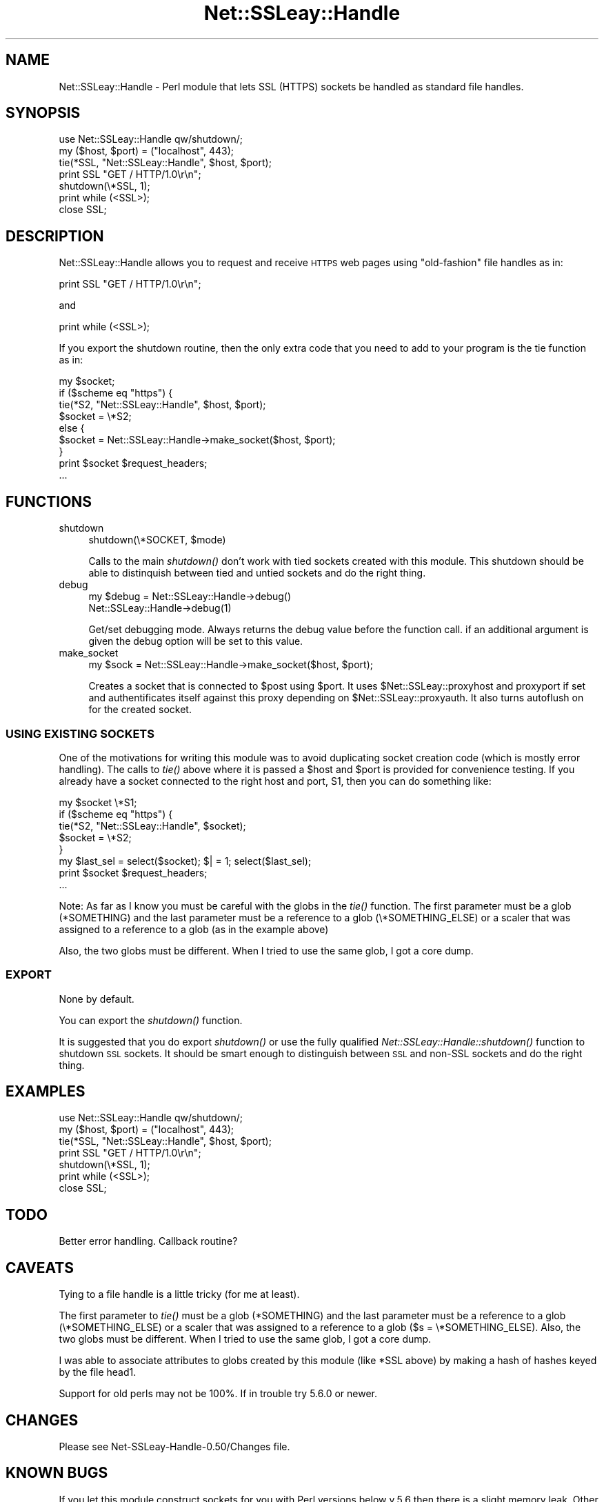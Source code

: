 .\" Automatically generated by Pod::Man 2.27 (Pod::Simple 3.28)
.\"
.\" Standard preamble:
.\" ========================================================================
.de Sp \" Vertical space (when we can't use .PP)
.if t .sp .5v
.if n .sp
..
.de Vb \" Begin verbatim text
.ft CW
.nf
.ne \\$1
..
.de Ve \" End verbatim text
.ft R
.fi
..
.\" Set up some character translations and predefined strings.  \*(-- will
.\" give an unbreakable dash, \*(PI will give pi, \*(L" will give a left
.\" double quote, and \*(R" will give a right double quote.  \*(C+ will
.\" give a nicer C++.  Capital omega is used to do unbreakable dashes and
.\" therefore won't be available.  \*(C` and \*(C' expand to `' in nroff,
.\" nothing in troff, for use with C<>.
.tr \(*W-
.ds C+ C\v'-.1v'\h'-1p'\s-2+\h'-1p'+\s0\v'.1v'\h'-1p'
.ie n \{\
.    ds -- \(*W-
.    ds PI pi
.    if (\n(.H=4u)&(1m=24u) .ds -- \(*W\h'-12u'\(*W\h'-12u'-\" diablo 10 pitch
.    if (\n(.H=4u)&(1m=20u) .ds -- \(*W\h'-12u'\(*W\h'-8u'-\"  diablo 12 pitch
.    ds L" ""
.    ds R" ""
.    ds C` ""
.    ds C' ""
'br\}
.el\{\
.    ds -- \|\(em\|
.    ds PI \(*p
.    ds L" ``
.    ds R" ''
.    ds C`
.    ds C'
'br\}
.\"
.\" Escape single quotes in literal strings from groff's Unicode transform.
.ie \n(.g .ds Aq \(aq
.el       .ds Aq '
.\"
.\" If the F register is turned on, we'll generate index entries on stderr for
.\" titles (.TH), headers (.SH), subsections (.SS), items (.Ip), and index
.\" entries marked with X<> in POD.  Of course, you'll have to process the
.\" output yourself in some meaningful fashion.
.\"
.\" Avoid warning from groff about undefined register 'F'.
.de IX
..
.nr rF 0
.if \n(.g .if rF .nr rF 1
.if (\n(rF:(\n(.g==0)) \{
.    if \nF \{
.        de IX
.        tm Index:\\$1\t\\n%\t"\\$2"
..
.        if !\nF==2 \{
.            nr % 0
.            nr F 2
.        \}
.    \}
.\}
.rr rF
.\"
.\" Accent mark definitions (@(#)ms.acc 1.5 88/02/08 SMI; from UCB 4.2).
.\" Fear.  Run.  Save yourself.  No user-serviceable parts.
.    \" fudge factors for nroff and troff
.if n \{\
.    ds #H 0
.    ds #V .8m
.    ds #F .3m
.    ds #[ \f1
.    ds #] \fP
.\}
.if t \{\
.    ds #H ((1u-(\\\\n(.fu%2u))*.13m)
.    ds #V .6m
.    ds #F 0
.    ds #[ \&
.    ds #] \&
.\}
.    \" simple accents for nroff and troff
.if n \{\
.    ds ' \&
.    ds ` \&
.    ds ^ \&
.    ds , \&
.    ds ~ ~
.    ds /
.\}
.if t \{\
.    ds ' \\k:\h'-(\\n(.wu*8/10-\*(#H)'\'\h"|\\n:u"
.    ds ` \\k:\h'-(\\n(.wu*8/10-\*(#H)'\`\h'|\\n:u'
.    ds ^ \\k:\h'-(\\n(.wu*10/11-\*(#H)'^\h'|\\n:u'
.    ds , \\k:\h'-(\\n(.wu*8/10)',\h'|\\n:u'
.    ds ~ \\k:\h'-(\\n(.wu-\*(#H-.1m)'~\h'|\\n:u'
.    ds / \\k:\h'-(\\n(.wu*8/10-\*(#H)'\z\(sl\h'|\\n:u'
.\}
.    \" troff and (daisy-wheel) nroff accents
.ds : \\k:\h'-(\\n(.wu*8/10-\*(#H+.1m+\*(#F)'\v'-\*(#V'\z.\h'.2m+\*(#F'.\h'|\\n:u'\v'\*(#V'
.ds 8 \h'\*(#H'\(*b\h'-\*(#H'
.ds o \\k:\h'-(\\n(.wu+\w'\(de'u-\*(#H)/2u'\v'-.3n'\*(#[\z\(de\v'.3n'\h'|\\n:u'\*(#]
.ds d- \h'\*(#H'\(pd\h'-\w'~'u'\v'-.25m'\f2\(hy\fP\v'.25m'\h'-\*(#H'
.ds D- D\\k:\h'-\w'D'u'\v'-.11m'\z\(hy\v'.11m'\h'|\\n:u'
.ds th \*(#[\v'.3m'\s+1I\s-1\v'-.3m'\h'-(\w'I'u*2/3)'\s-1o\s+1\*(#]
.ds Th \*(#[\s+2I\s-2\h'-\w'I'u*3/5'\v'-.3m'o\v'.3m'\*(#]
.ds ae a\h'-(\w'a'u*4/10)'e
.ds Ae A\h'-(\w'A'u*4/10)'E
.    \" corrections for vroff
.if v .ds ~ \\k:\h'-(\\n(.wu*9/10-\*(#H)'\s-2\u~\d\s+2\h'|\\n:u'
.if v .ds ^ \\k:\h'-(\\n(.wu*10/11-\*(#H)'\v'-.4m'^\v'.4m'\h'|\\n:u'
.    \" for low resolution devices (crt and lpr)
.if \n(.H>23 .if \n(.V>19 \
\{\
.    ds : e
.    ds 8 ss
.    ds o a
.    ds d- d\h'-1'\(ga
.    ds D- D\h'-1'\(hy
.    ds th \o'bp'
.    ds Th \o'LP'
.    ds ae ae
.    ds Ae AE
.\}
.rm #[ #] #H #V #F C
.\" ========================================================================
.\"
.IX Title "Net::SSLeay::Handle 3"
.TH Net::SSLeay::Handle 3 "2016-10-30" "perl v5.18.2" "User Contributed Perl Documentation"
.\" For nroff, turn off justification.  Always turn off hyphenation; it makes
.\" way too many mistakes in technical documents.
.if n .ad l
.nh
.SH "NAME"
Net::SSLeay::Handle \- Perl module that lets SSL (HTTPS) sockets be
handled as standard file handles.
.SH "SYNOPSIS"
.IX Header "SYNOPSIS"
.Vb 2
\&  use Net::SSLeay::Handle qw/shutdown/;
\&  my ($host, $port) = ("localhost", 443);
\&
\&  tie(*SSL, "Net::SSLeay::Handle", $host, $port);
\&
\&  print SSL "GET / HTTP/1.0\er\en";
\&  shutdown(\e*SSL, 1);
\&  print while (<SSL>);
\&  close SSL;
.Ve
.SH "DESCRIPTION"
.IX Header "DESCRIPTION"
Net::SSLeay::Handle allows you to request and receive \s-1HTTPS\s0 web pages
using \*(L"old-fashion\*(R" file handles as in:
.PP
.Vb 1
\&    print SSL "GET / HTTP/1.0\er\en";
.Ve
.PP
and
.PP
.Vb 1
\&    print while (<SSL>);
.Ve
.PP
If you export the shutdown routine, then the only extra code that
you need to add to your program is the tie function as in:
.PP
.Vb 9
\&    my $socket;
\&    if ($scheme eq "https") {
\&        tie(*S2, "Net::SSLeay::Handle", $host, $port);
\&        $socket = \e*S2;
\&    else {
\&        $socket = Net::SSLeay::Handle\->make_socket($host, $port);
\&    }
\&    print $socket $request_headers;
\&    ...
.Ve
.SH "FUNCTIONS"
.IX Header "FUNCTIONS"
.IP "shutdown" 4
.IX Item "shutdown"
.Vb 1
\&  shutdown(\e*SOCKET, $mode)
.Ve
.Sp
Calls to the main \fIshutdown()\fR don't work with tied sockets created with this
module.  This shutdown should be able to distinquish between tied and untied
sockets and do the right thing.
.IP "debug" 4
.IX Item "debug"
.Vb 2
\&  my $debug = Net::SSLeay::Handle\->debug()
\&  Net::SSLeay::Handle\->debug(1)
.Ve
.Sp
Get/set debugging mode. Always returns the debug value before the function call.
if an additional argument is given the debug option will be set to this value.
.IP "make_socket" 4
.IX Item "make_socket"
.Vb 1
\&  my $sock = Net::SSLeay::Handle\->make_socket($host, $port);
.Ve
.Sp
Creates a socket that is connected to \f(CW$post\fR using \f(CW$port\fR. It uses
\&\f(CW$Net::SSLeay::proxyhost\fR and proxyport if set and authentificates itself against
this proxy depending on \f(CW$Net::SSLeay::proxyauth\fR. It also turns autoflush on for
the created socket.
.SS "\s-1USING EXISTING SOCKETS\s0"
.IX Subsection "USING EXISTING SOCKETS"
One of the motivations for writing this module was to avoid
duplicating socket creation code (which is mostly error handling).
The calls to \fItie()\fR above where it is passed a \f(CW$host\fR and \f(CW$port\fR is
provided for convenience testing.  If you already have a socket
connected to the right host and port, S1, then you can do something
like:
.PP
.Vb 8
\&    my $socket \e*S1;
\&    if ($scheme eq "https") {
\&        tie(*S2, "Net::SSLeay::Handle", $socket);
\&        $socket = \e*S2;
\&    }
\&    my $last_sel = select($socket); $| = 1; select($last_sel);
\&    print $socket $request_headers;
\&    ...
.Ve
.PP
Note: As far as I know you must be careful with the globs in the \fItie()\fR
function.  The first parameter must be a glob (*SOMETHING) and the
last parameter must be a reference to a glob (\e*SOMETHING_ELSE) or a
scaler that was assigned to a reference to a glob (as in the example
above)
.PP
Also, the two globs must be different.  When I tried to use the same
glob, I got a core dump.
.SS "\s-1EXPORT\s0"
.IX Subsection "EXPORT"
None by default.
.PP
You can export the \fIshutdown()\fR function.
.PP
It is suggested that you do export \fIshutdown()\fR or use the fully
qualified \fINet::SSLeay::Handle::shutdown()\fR function to shutdown \s-1SSL\s0
sockets.  It should be smart enough to distinguish between \s-1SSL\s0 and
non-SSL sockets and do the right thing.
.SH "EXAMPLES"
.IX Header "EXAMPLES"
.Vb 2
\&  use Net::SSLeay::Handle qw/shutdown/;
\&  my ($host, $port) = ("localhost", 443);
\&
\&  tie(*SSL, "Net::SSLeay::Handle", $host, $port);
\&
\&  print SSL "GET / HTTP/1.0\er\en";
\&  shutdown(\e*SSL, 1);
\&  print while (<SSL>);
\&  close SSL;
.Ve
.SH "TODO"
.IX Header "TODO"
Better error handling.  Callback routine?
.SH "CAVEATS"
.IX Header "CAVEATS"
Tying to a file handle is a little tricky (for me at least).
.PP
The first parameter to \fItie()\fR must be a glob (*SOMETHING) and the last
parameter must be a reference to a glob (\e*SOMETHING_ELSE) or a scaler
that was assigned to a reference to a glob ($s = \e*SOMETHING_ELSE).
Also, the two globs must be different.  When I tried to use the same
glob, I got a core dump.
.PP
I was able to associate attributes to globs created by this module
(like *SSL above) by making a hash of hashes keyed by the file head1.
.PP
Support for old perls may not be 100%. If in trouble try 5.6.0 or
newer.
.SH "CHANGES"
.IX Header "CHANGES"
Please see Net\-SSLeay\-Handle\-0.50/Changes file.
.SH "KNOWN BUGS"
.IX Header "KNOWN BUGS"
If you let this module construct sockets for you with Perl versions
below v.5.6 then there is a slight memory leak.  Other upgrade your
Perl, or create the sockets yourself.  The leak was created to let
these older versions of Perl access more than one Handle at a time.
.SH "AUTHOR"
.IX Header "AUTHOR"
Jim Bowlin jbowlin@linklint.org
.SH "SEE ALSO"
.IX Header "SEE ALSO"
Net::SSLeay, \fIperl\fR\|(1), http://openssl.org/

